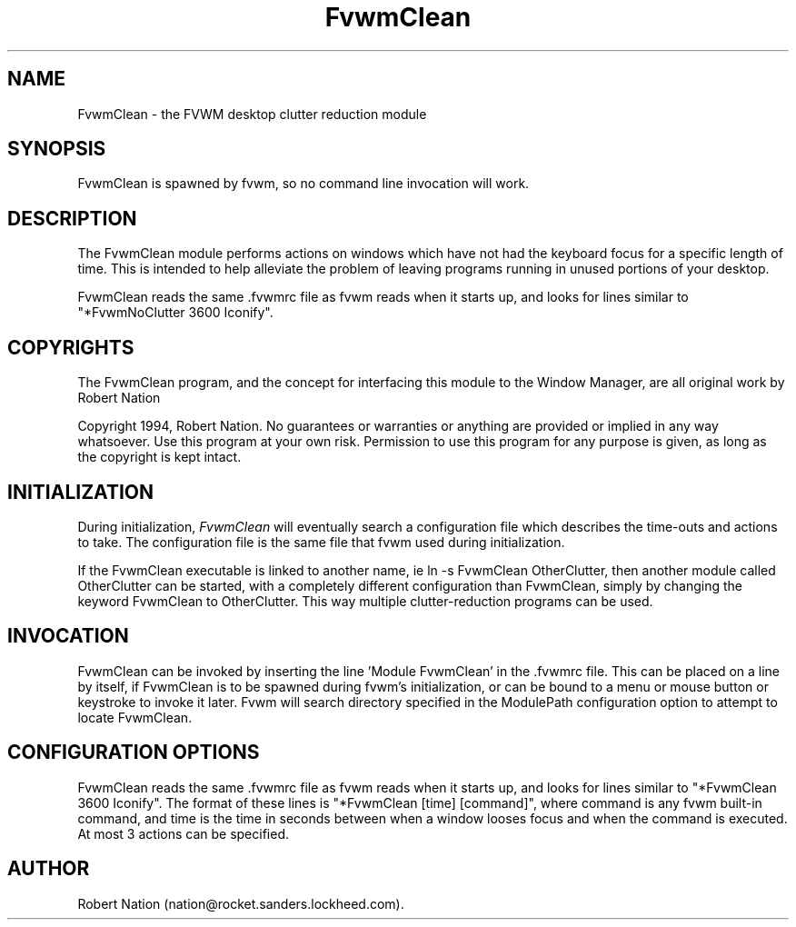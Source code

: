 .\" t
.\" @(#)FvwmClean.1	1/12/94
.TH FvwmClean 1.20 "Jan 28 1994"
.UC
.SH NAME
FvwmClean \- the FVWM desktop clutter reduction module
.SH SYNOPSIS
FvwmClean is spawned by fvwm, so no command line invocation will work.

.SH DESCRIPTION
The FvwmClean module performs actions on windows which have not had
the keyboard focus for a specific length of time. This is intended to
help alleviate the problem of leaving programs running in unused
portions of your desktop.

FvwmClean reads the same .fvwmrc file as fvwm reads when it starts up,
and looks for lines similar to "*FvwmNoClutter 3600 Iconify".

.SH COPYRIGHTS
The FvwmClean program, and the concept for
interfacing this module to the Window Manager, are all original work
by Robert Nation

Copyright 1994, Robert Nation. No guarantees or warranties or anything
are provided or implied in any way whatsoever. Use this program at your
own risk. Permission to use this program for any purpose is given,
as long as the copyright is kept intact. 


.SH INITIALIZATION
During initialization, \fIFvwmClean\fP will eventually search a 
configuration file which describes the time-outs and actions to take.
The configuration file is the same file that fvwm used during initialization.

If the FvwmClean executable is linked to another name, ie ln -s
FvwmClean OtherClutter, then another module called OtherClutter can be
started, with a completely different configuration than FvwmClean,
simply by changing the keyword  FvwmClean to OtherClutter. This way multiple
clutter-reduction programs can be used.

.SH INVOCATION
FvwmClean can be invoked by inserting the line 'Module FvwmClean' in
the .fvwmrc file. This can be placed on a line by itself, if FvwmClean
is to be spawned during fvwm's initialization, or can be bound to a
menu or mouse button or keystroke to invoke it later. Fvwm will search
directory specified in the ModulePath configuration option to attempt
to locate FvwmClean.

.SH CONFIGURATION OPTIONS
FvwmClean reads the same .fvwmrc file as fvwm reads when it starts up,
and looks for lines similar to "*FvwmClean 3600 Iconify". The format
of these lines is "*FvwmClean [time] [command]", where command is any
fvwm built-in command, and time is the time in seconds between when a
window looses focus and when the command is executed. At most 3
actions can be specified.


.SH AUTHOR
Robert Nation (nation@rocket.sanders.lockheed.com).

